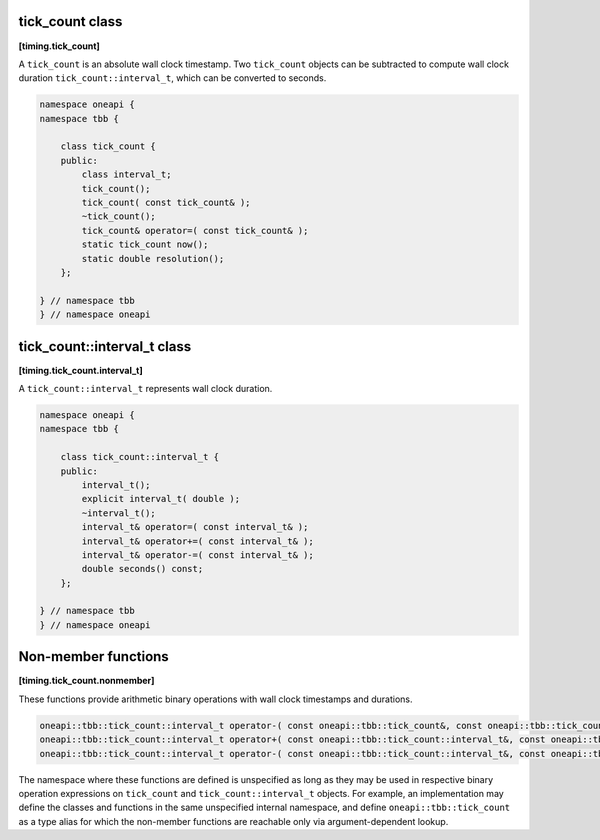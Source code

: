 .. SPDX-FileCopyrightText: 2019-2021 Intel Corporation
..
.. SPDX-License-Identifier: CC-BY-4.0

================
tick_count class
================
**[timing.tick_count]**

A ``tick_count`` is an absolute wall clock timestamp. Two ``tick_count``
objects can be subtracted to compute wall clock
duration ``tick_count::interval_t``, which can be converted to seconds.

.. code:: cpp

   namespace oneapi {
   namespace tbb {

       class tick_count {
       public:
           class interval_t;
           tick_count();
           tick_count( const tick_count& );
           ~tick_count();
           tick_count& operator=( const tick_count& );
           static tick_count now();
           static double resolution();
       };

   } // namespace tbb
   } // namespace oneapi

.. cpp:function:: tick_count()
  Constructs ``tick_count`` with an unspecified wall clock timestamp.

.. cpp:function:: tick_count( const tick_count& )
  Constructs ``tick_count`` with the timestamp of the given ``tick_count``.

.. cpp:function:: ~tick_count()
  Destructor.

.. cpp:function:: tick_count& operator=( const tick_count& )
  Assigns the timestamp of one ``tick_count`` to another.

.. cpp:function:: static tick_count now()
  Returns a ``tick_count`` object that represents the current wall clock timestamp.

.. cpp:function:: static double resolution()
  Returns the resolution of the clock used by ``tick_count``, in seconds.


============================
tick_count::interval_t class
============================
**[timing.tick_count.interval_t]**

A ``tick_count::interval_t`` represents wall clock duration.

.. code:: cpp

   namespace oneapi {
   namespace tbb {

       class tick_count::interval_t {
       public:
           interval_t();
           explicit interval_t( double );
           ~interval_t();
           interval_t& operator=( const interval_t& );
           interval_t& operator+=( const interval_t& );
           interval_t& operator-=( const interval_t& );
           double seconds() const;
       };

   } // namespace tbb
   } // namespace oneapi


.. cpp:function:: interval_t()
  Constructs ``interval_t`` representing zero time duration.

.. cpp:function:: explicit interval_t( double )
  Constructs ``interval_t`` representing the specified number of seconds.

.. cpp:function:: ~interval_t()
  Destructor.

.. cpp:function:: interval_t& operator=( const interval_t& )
  Assigns the wall clock duration of one ``interval_t`` to another.

.. cpp:function:: interval_t& operator+=( const interval_t& )
  Increases the duration to the given ``interval_t``, and returns ``*this``.

.. cpp:function:: interval_t& operator-=( const interval_t& )
  Decreases the duration to the given ``interval_t``, and returns ``*this``.

.. cpp:function:: double seconds() const
  Returns the duration measured in seconds.


====================
Non-member functions
====================
**[timing.tick_count.nonmember]**

These functions provide arithmetic binary operations with wall clock timestamps and durations.

.. code:: cpp

   oneapi::tbb::tick_count::interval_t operator-( const oneapi::tbb::tick_count&, const oneapi::tbb::tick_count& );
   oneapi::tbb::tick_count::interval_t operator+( const oneapi::tbb::tick_count::interval_t&, const oneapi::tbb::tick_count::interval_t& );
   oneapi::tbb::tick_count::interval_t operator-( const oneapi::tbb::tick_count::interval_t&, const oneapi::tbb::tick_count::interval_t& );

The namespace where these functions are defined is unspecified as long as they may be used in respective binary operation expressions on ``tick_count`` and ``tick_count::interval_t`` objects. 
For example, an implementation may define the classes and functions in the same unspecified internal namespace, 
and define  ``oneapi::tbb::tick_count`` as a type alias for which the non-member functions are reachable only via argument-dependent lookup. 


.. cpp:function:: oneapi::tbb::tick_count::interval_t operator-( const oneapi::tbb::tick_count&, const oneapi::tbb::tick_count& )
  Returns ``interval_t`` representing the duration between two given wall clock timestamps.

.. cpp:function:: oneapi::tbb::tick_count::interval_t operator+( const oneapi::tbb::tick_count::interval_t&, const oneapi::tbb::tick_count::interval_t& )
  Returns ``interval_t`` representing the sum of two given intervals.

.. cpp:function:: oneapi::tbb::tick_count::interval_t operator-( const oneapi::tbb::tick_count::interval_t&, const oneapi::tbb::tick_count::interval_t& )
  Returns ``interval_t`` representing the difference of two given intervals.
  
